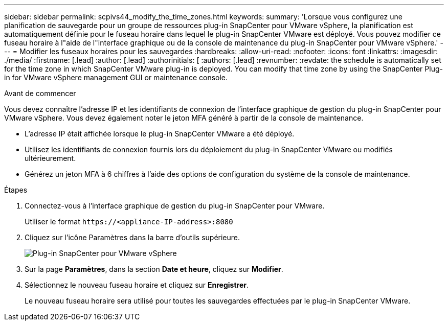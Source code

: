 ---
sidebar: sidebar 
permalink: scpivs44_modify_the_time_zones.html 
keywords:  
summary: 'Lorsque vous configurez une planification de sauvegarde pour un groupe de ressources plug-in SnapCenter pour VMware vSphere, la planification est automatiquement définie pour le fuseau horaire dans lequel le plug-in SnapCenter VMware est déployé. Vous pouvez modifier ce fuseau horaire à l"aide de l"interface graphique ou de la console de maintenance du plug-in SnapCenter pour VMware vSphere.' 
---
= Modifier les fuseaux horaires pour les sauvegardes
:hardbreaks:
:allow-uri-read: 
:nofooter: 
:icons: font
:linkattrs: 
:imagesdir: ./media/
:firstname: [.lead]
:author: [.lead]
:authorinitials: [
:authors: [.lead]
:revnumber: 
:revdate: the schedule is automatically set for the time zone in which SnapCenter VMware plug-in is deployed. You can modify that time zone by using the SnapCenter Plug-in for VMware vSphere management GUI or maintenance console.


.Avant de commencer
Vous devez connaître l'adresse IP et les identifiants de connexion de l'interface graphique de gestion du plug-in SnapCenter pour VMware vSphere. Vous devez également noter le jeton MFA généré à partir de la console de maintenance.

* L'adresse IP était affichée lorsque le plug-in SnapCenter VMware a été déployé.
* Utilisez les identifiants de connexion fournis lors du déploiement du plug-in SnapCenter VMware ou modifiés ultérieurement.
* Générez un jeton MFA à 6 chiffres à l'aide des options de configuration du système de la console de maintenance.


.Étapes
. Connectez-vous à l'interface graphique de gestion du plug-in SnapCenter pour VMware.
+
Utiliser le format `\https://<appliance-IP-address>:8080`

. Cliquez sur l'icône Paramètres dans la barre d'outils supérieure.
+
image:scpivs44_image28.jpg["Plug-in SnapCenter pour VMware vSphere"]

. Sur la page *Paramètres*, dans la section *Date et heure*, cliquez sur *Modifier*.
. Sélectionnez le nouveau fuseau horaire et cliquez sur *Enregistrer*.
+
Le nouveau fuseau horaire sera utilisé pour toutes les sauvegardes effectuées par le plug-in SnapCenter VMware.


